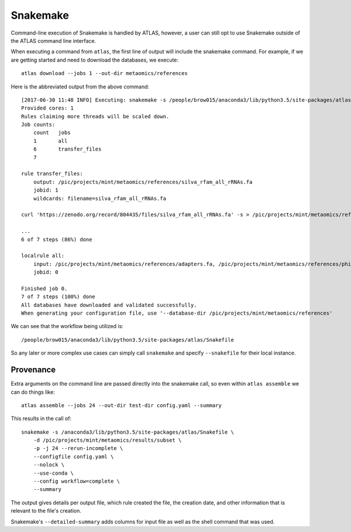 Snakemake
=========

Command-line execution of Snakemake is handled by ATLAS, however, a user
can still opt to use Snakemake outside of the ATLAS command line interface.

When executing a command from ``atlas``, the first line of output will include
the snakemake command. For example, if we are getting started and need to
download the databases, we execute::

    atlas download --jobs 1 --out-dir metaomics/references

Here is the abbreviated output from the above command::

    [2017-06-30 11:48 INFO] Executing: snakemake -s /people/brow015/anaconda3/lib/python3.5/site-packages/atlas/Snakefile -d /pic/projects/mint/metaomics -p -j 1 --nolock --rerun-incomplete --config db_dir='/pic/projects/mint/metaomics/references' workflow=download --
    Provided cores: 1
    Rules claiming more threads will be scaled down.
    Job counts:
    	count	jobs
    	1	all
    	6	transfer_files
    	7

    rule transfer_files:
        output: /pic/projects/mint/metaomics/references/silva_rfam_all_rRNAs.fa
        jobid: 1
        wildcards: filename=silva_rfam_all_rRNAs.fa

    curl 'https://zenodo.org/record/804435/files/silva_rfam_all_rRNAs.fa' -s > /pic/projects/mint/metaomics/references/silva_rfam_all_rRNAs.fa

    ...
    6 of 7 steps (86%) done

    localrule all:
        input: /pic/projects/mint/metaomics/references/adapters.fa, /pic/projects/mint/metaomics/references/phiX174_virus.fa, /pic/projects/mint/metaomics/references/silva_rfam_all_rRNAs.fa, /pic/projects/mint/metaomics/references/refseq.tree, /pic/projects/mint/metaomics/references/refseq.dmnd, /pic/projects/mint/metaomics/references/refseq.db
        jobid: 0

    Finished job 0.
    7 of 7 steps (100%) done
    All databases have downloaded and validated successfully.
    When generating your configuration file, use '--database-dir /pic/projects/mint/metaomics/references'

We can see that the workflow being utilized is::

    /people/brow015/anaconda3/lib/python3.5/site-packages/atlas/Snakefile

So any later or more complex use cases can simply call ``snakemake`` and
specify ``--snakefile`` for their local instance.


Provenance
----------

Extra arguments on the command line are passed directly into the snakemake
call, so even within ``atlas assemble`` we can do things like::

    atlas assemble --jobs 24 --out-dir test-dir config.yaml --summary

This results in the call of::

    snakemake -s /anaconda3/lib/python3.5/site-packages/atlas/Snakefile \
        -d /pic/projects/mint/metaomics/results/subset \
        -p -j 24 --rerun-incomplete \
        --configfile config.yaml \
        --nolock \
        --use-conda \
        --config workflow=complete \
        --summary

The output gives details per output file, which rule created the file, the
creation date, and other information that is relevant to the file's creation.

Snakemake's ``--detailed-summary`` adds columns for input file as well as the
shell command that was used.
